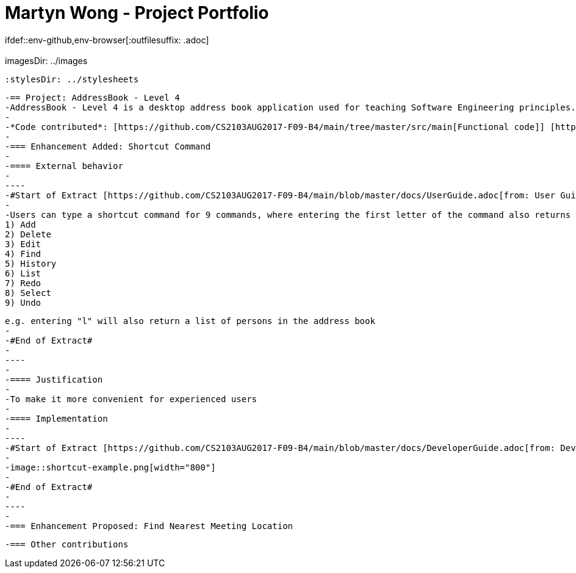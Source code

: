 = Martyn Wong - Project Portfolio
 ifdef::env-github,env-browser[:outfilesuffix: .adoc]
 :imagesDir: ../images
 :stylesDir: ../stylesheets

 -== Project: AddressBook - Level 4
 -AddressBook - Level 4 is a desktop address book application used for teaching Software Engineering principles. The user interacts with it using a CLI, and it has a GUI created with JavaFX. It is written in Java, and has about 6 kLoC.
 -
 -*Code contributed*: [https://github.com/CS2103AUG2017-F09-B4/main/tree/master/src/main[Functional code]] [https://github.com/CS2103AUG2017-F09-B4/main/tree/master/src/test[Test code]]
 -
 -=== Enhancement Added: Shortcut Command
 -
 -==== External behavior
 -
 ----
 -#Start of Extract [https://github.com/CS2103AUG2017-F09-B4/main/blob/master/docs/UserGuide.adoc[from: User Guide]]#
 -
 -Users can type a shortcut command for 9 commands, where entering the first letter of the command also returns the same functionality:
 1) Add
 2) Delete
 3) Edit
 4) Find
 5) History
 6) List
 7) Redo
 8) Select
 9) Undo

 e.g. entering "l" will also return a list of persons in the address book
 -
 -#End of Extract#
 -
 ----
 -
 -==== Justification
 -
 -To make it more convenient for experienced users
 -
 -==== Implementation
 -
 ----
 -#Start of Extract [https://github.com/CS2103AUG2017-F09-B4/main/blob/master/docs/DeveloperGuide.adoc[from: Developer Guide]]#
 -
 -image::shortcut-example.png[width="800"]
 -
 -#End of Extract#
 -
 ----
 -
 -=== Enhancement Proposed: Find Nearest Meeting Location

 -=== Other contributions


